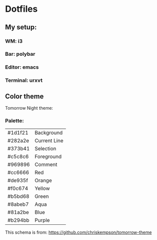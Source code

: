 * Dotfiles

** My setup:

*** WM: *i3*

*** Bar: *polybar*

*** Editor: *emacs*

*** Terminal: *urxvt*


** Color theme

Tomorrow Night theme:

*** Palette:

#+NAME:   fig:SED-HR4049
[[./pic/Tomorrow-Night-Palette.png]]

| #1d1f21 | Background   |
| #282a2e | Current Line |
| #373b41 | Selection    |
| #c5c8c6 | Foreground   |
| #969896 | Comment      |
| #cc6666 | Red          |
| #de935f | Orange       |
| #f0c674 | Yellow       |
| #b5bd68 | Green        |
| #8abeb7 | Aqua         |
| #81a2be | Blue         |
| #b294bb | Purple       |

This schema is from: [[https://github.com/chriskempson/tomorrow-theme]]
